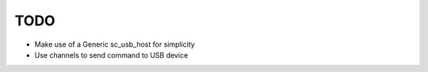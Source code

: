 TODO
====

* Make use of a Generic sc_usb_host for simplicity
* Use channels to send command to USB device